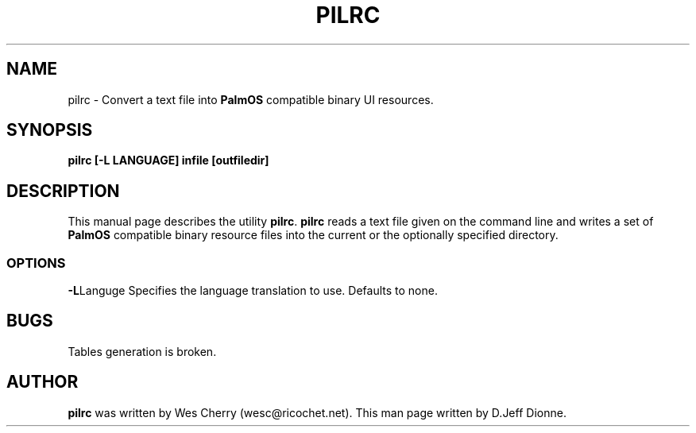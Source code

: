 .TH PILRC 1 "PalmOS Pilot tools" "Wes Cherry" \" -*- nroff -*-
.SH NAME
pilrc \- Convert a text file into
.B PalmOS
compatible binary UI resources.
.SH SYNOPSIS
.B pilrc [-L LANGUAGE] infile [outfiledir]
.SH DESCRIPTION
This manual page
describes the utility
.BR pilrc .
.B pilrc
reads a text file given on the command line and writes a set of
.B PalmOS
compatible binary resource files into the current or the optionally
specified directory.
.SS OPTIONS
.BR -L Languge
Specifies the language translation to use.  Defaults to none.
.SH BUGS
Tables generation is broken.
.SH AUTHOR
.B pilrc
was written by Wes Cherry (wesc@ricochet.net).
This man page written by D.Jeff Dionne.
